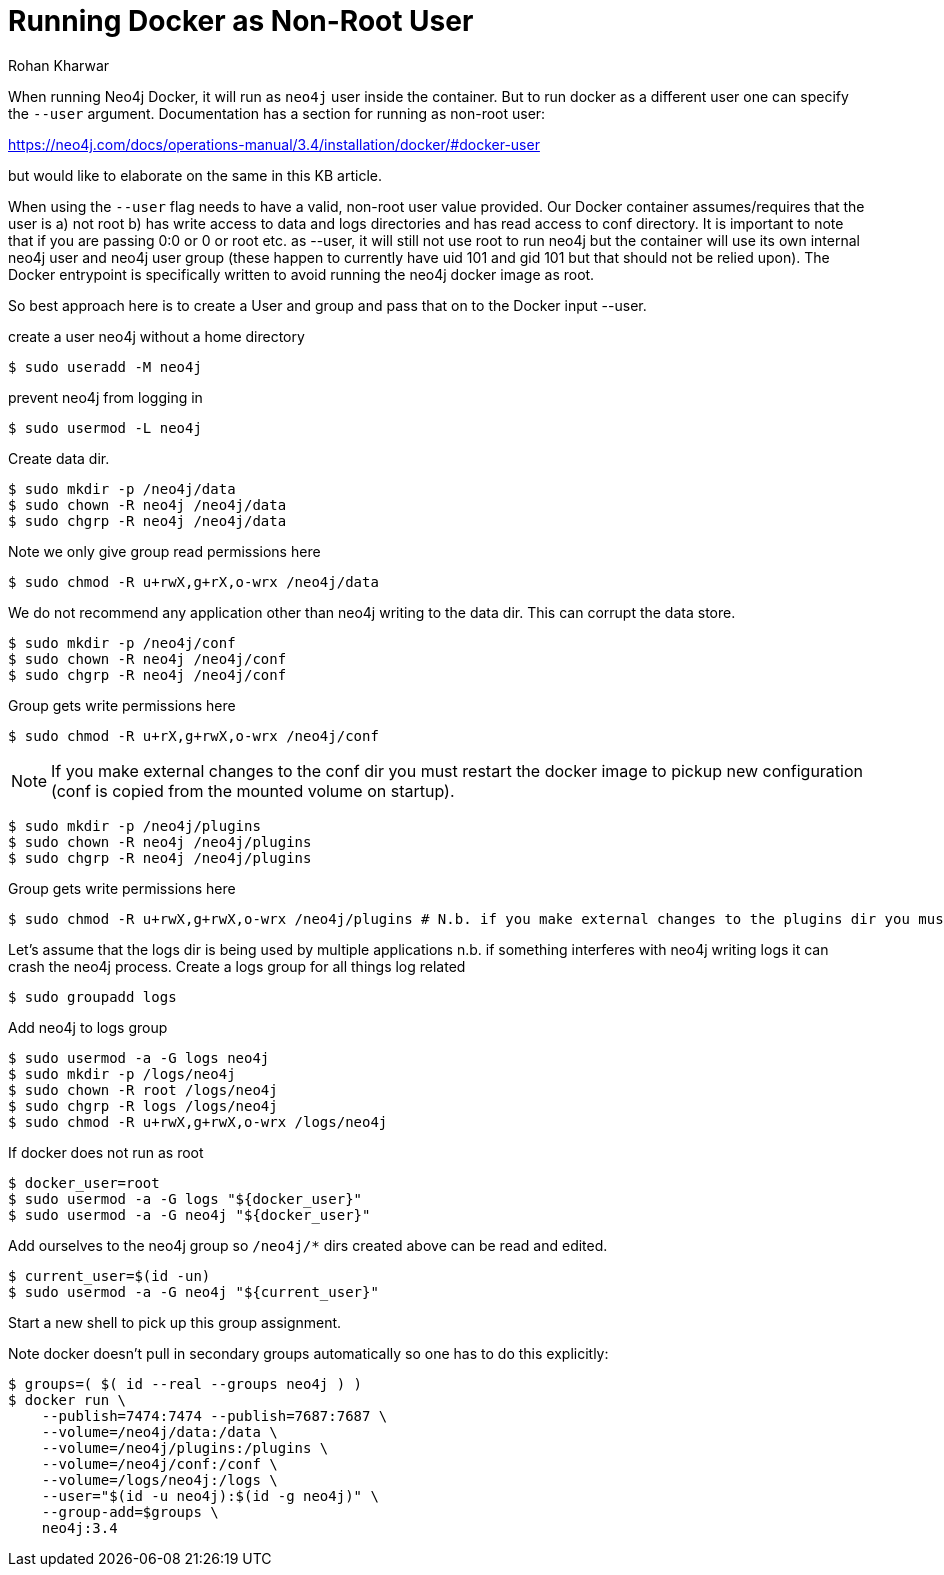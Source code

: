 = Running Docker as Non-Root User
:slug: running-docker-as-nonroot-user
:author: Rohan Kharwar
:neo4j-versions: 3.2,3.3,3.4,3.5,4.0
:tags: startup, permissions, docker
:category: installation
:environment: docker

When running Neo4j Docker, it will run as `neo4j` user inside the container. But to run docker as a different user one can specify the `--user` argument. 
Documentation has a section for running as non-root user:

https://neo4j.com/docs/operations-manual/3.4/installation/docker/#docker-user

but would like to elaborate on the same in this KB article. 

When using the `--user` flag needs to have a valid, non-root user value provided. Our Docker container assumes/requires that the user is a) not root b) has write access to data and logs directories and has read access to conf directory. It is important to note that if you are passing 0:0 or 0 or root etc. as --user, it will still not use root to run neo4j but the container will use its own internal neo4j user and neo4j user group (these happen to currently have uid 101 and gid 101 but that should not be relied upon). The Docker entrypoint is specifically written to avoid running the neo4j docker image as root.

So best approach here is to create a User and group and pass that on to the Docker input --user. 

create a user neo4j without a home directory

[source,shell]
----
$ sudo useradd -M neo4j
----

prevent neo4j from logging in

[source,shell]
----
$ sudo usermod -L neo4j
----

Create data dir.

[source,shell]
----
$ sudo mkdir -p /neo4j/data
$ sudo chown -R neo4j /neo4j/data
$ sudo chgrp -R neo4j /neo4j/data
----

Note we only give group read permissions here

[source,shell]
----
$ sudo chmod -R u+rwX,g+rX,o-wrx /neo4j/data
----

We do not recommend any application other than neo4j writing to the data dir. This can corrupt the data store.

[source,shell]
----
$ sudo mkdir -p /neo4j/conf
$ sudo chown -R neo4j /neo4j/conf
$ sudo chgrp -R neo4j /neo4j/conf
----

Group gets write permissions here

[source,shell]
----
$ sudo chmod -R u+rX,g+rwX,o-wrx /neo4j/conf
----

NOTE: If you make external changes to the conf dir you must restart the docker image to pickup new configuration (conf is copied from the mounted volume on startup).

[source,shell]
----
$ sudo mkdir -p /neo4j/plugins
$ sudo chown -R neo4j /neo4j/plugins
$ sudo chgrp -R neo4j /neo4j/plugins
----

Group gets write permissions here

[source,shell]
----
$ sudo chmod -R u+rwX,g+rwX,o-wrx /neo4j/plugins # N.b. if you make external changes to the plugins dir you must restart neo4j before it will pickup new plugins
----

Let's assume that the logs dir is being used by multiple applications n.b. if something interferes with neo4j writing logs it can crash the neo4j process.
Create a logs group for all things log related

[source,shell]
----
$ sudo groupadd logs
----

Add neo4j to logs group

[source,shell]
----
$ sudo usermod -a -G logs neo4j
$ sudo mkdir -p /logs/neo4j
$ sudo chown -R root /logs/neo4j
$ sudo chgrp -R logs /logs/neo4j
$ sudo chmod -R u+rwX,g+rwX,o-wrx /logs/neo4j
----

If docker does not run as root

[source,shell]
----
$ docker_user=root
$ sudo usermod -a -G logs "${docker_user}"
$ sudo usermod -a -G neo4j "${docker_user}"
----

Add ourselves to the neo4j group so `/neo4j/*` dirs created above can be read and edited.

[source,shell]
----
$ current_user=$(id -un)
$ sudo usermod -a -G neo4j "${current_user}"
----

Start a new shell to pick up this group assignment.

Note docker doesn't pull in secondary groups automatically so one has to do this explicitly:

[source,shell]
----
$ groups=( $( id --real --groups neo4j ) )
$ docker run \
    --publish=7474:7474 --publish=7687:7687 \
    --volume=/neo4j/data:/data \
    --volume=/neo4j/plugins:/plugins \
    --volume=/neo4j/conf:/conf \
    --volume=/logs/neo4j:/logs \
    --user="$(id -u neo4j):$(id -g neo4j)" \
    --group-add=$groups \
    neo4j:3.4
----

